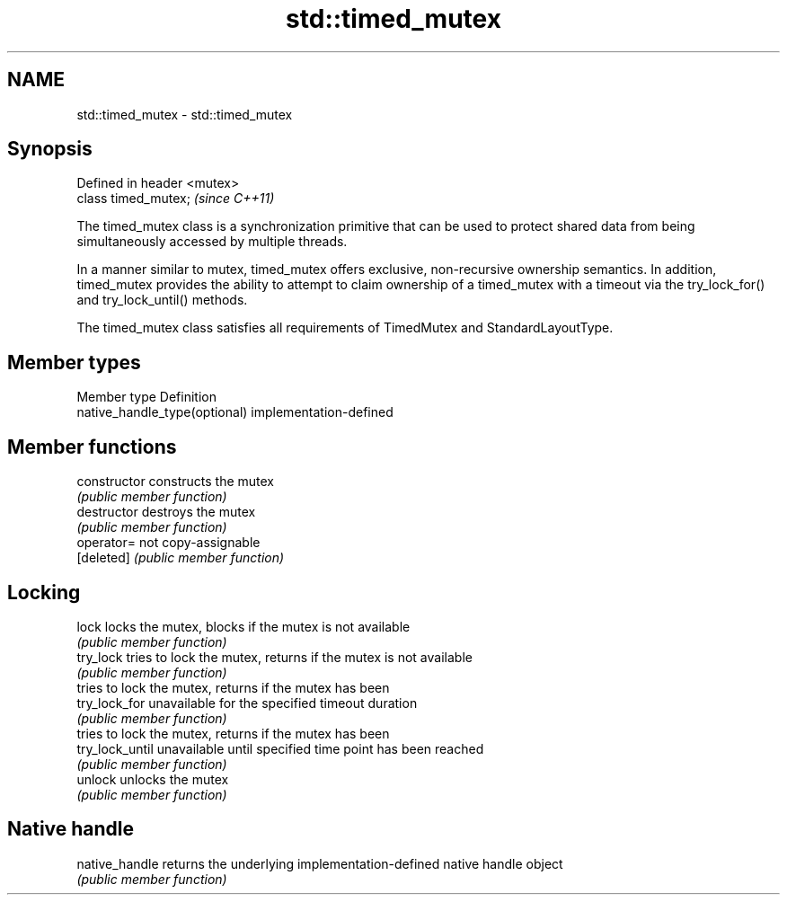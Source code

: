 .TH std::timed_mutex 3 "2020.03.24" "http://cppreference.com" "C++ Standard Libary"
.SH NAME
std::timed_mutex \- std::timed_mutex

.SH Synopsis
   Defined in header <mutex>
   class timed_mutex;         \fI(since C++11)\fP

   The timed_mutex class is a synchronization primitive that can be used to protect shared data from being simultaneously accessed by multiple threads.

   In a manner similar to mutex, timed_mutex offers exclusive, non-recursive ownership semantics. In addition, timed_mutex provides the ability to attempt to claim ownership of a timed_mutex with a timeout via the try_lock_for() and try_lock_until() methods.

   The timed_mutex class satisfies all requirements of TimedMutex and StandardLayoutType.

.SH Member types

   Member type                  Definition
   native_handle_type(optional) implementation-defined

.SH Member functions

   constructor    constructs the mutex
                  \fI(public member function)\fP
   destructor     destroys the mutex
                  \fI(public member function)\fP
   operator=      not copy-assignable
   [deleted]      \fI(public member function)\fP
.SH Locking
   lock           locks the mutex, blocks if the mutex is not available
                  \fI(public member function)\fP
   try_lock       tries to lock the mutex, returns if the mutex is not available
                  \fI(public member function)\fP
                  tries to lock the mutex, returns if the mutex has been
   try_lock_for   unavailable for the specified timeout duration
                  \fI(public member function)\fP
                  tries to lock the mutex, returns if the mutex has been
   try_lock_until unavailable until specified time point has been reached
                  \fI(public member function)\fP
   unlock         unlocks the mutex
                  \fI(public member function)\fP
.SH Native handle
   native_handle  returns the underlying implementation-defined native handle object
                  \fI(public member function)\fP
